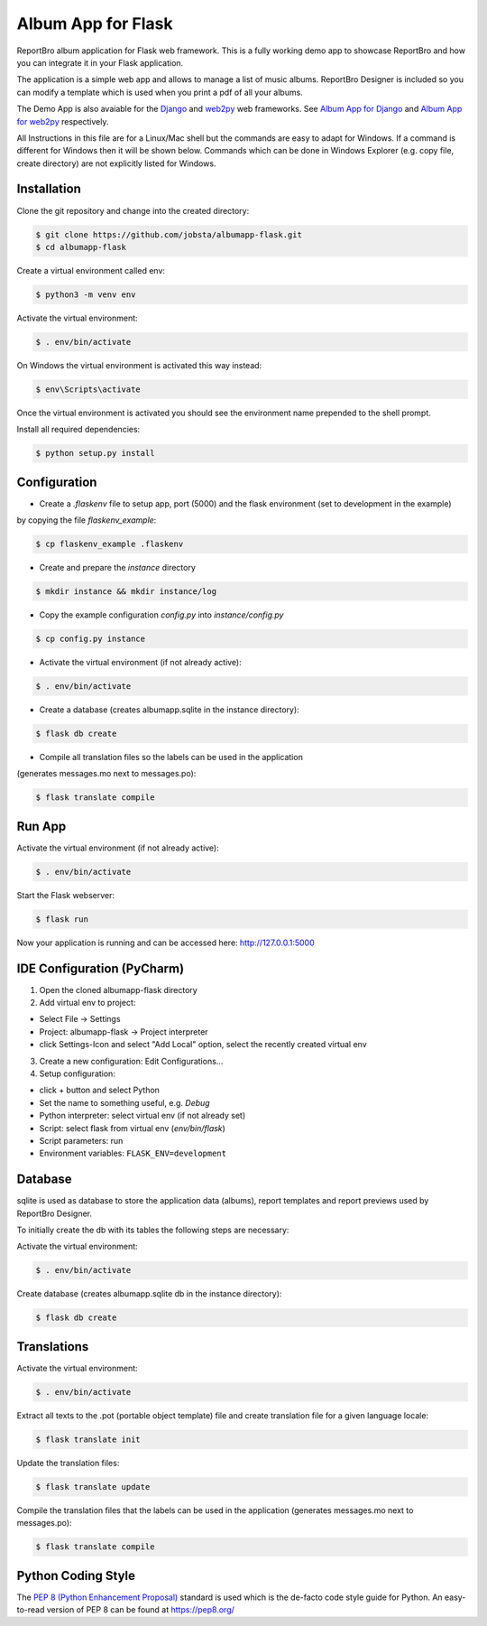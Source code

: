 Album App for Flask
===================

ReportBro album application for Flask web framework. This is a fully working demo app to showcase
ReportBro and how you can integrate it in your Flask application.

The application is a simple web app and allows to manage a list of music albums.
ReportBro Designer is included so you can modify a template which is used
when you print a pdf of all your albums.

The Demo App is also avaiable for the `Django <https://www.djangoproject.com/>`_
and `web2py <http://web2py.com/>`_ web frameworks. See
`Album App for Django <https://github.com/jobsta/albumapp-django.git>`_ and
`Album App for web2py <https://github.com/jobsta/albumapp-web2py.git>`_ respectively.

All Instructions in this file are for a Linux/Mac shell but the commands are
easy to adapt for Windows. If a command is different for Windows then
it will be shown below. Commands which can be done in
Windows Explorer (e.g. copy file, create directory) are not explicitly listed
for Windows.


Installation
------------

Clone the git repository and change into the created directory:

.. code:: shell

    $ git clone https://github.com/jobsta/albumapp-flask.git
    $ cd albumapp-flask

Create a virtual environment called env:

.. code:: shell

    $ python3 -m venv env

Activate the virtual environment:

.. code:: shell

    $ . env/bin/activate

On Windows the virtual environment is activated this way instead:

.. code:: shell

    $ env\Scripts\activate

Once the virtual environment is activated you should see the environment name prepended to the shell prompt.

Install all required dependencies:

.. code:: shell

    $ python setup.py install

Configuration
-------------

- Create a *.flaskenv* file to setup app, port (5000) and the flask environment (set to development in the example)
by copying the file *flaskenv_example*:

.. code:: shell

    $ cp flaskenv_example .flaskenv

- Create and prepare the *instance* directory

.. code:: shell

    $ mkdir instance && mkdir instance/log

- Copy the example configuration *config.py* into *instance/config.py*

.. code:: shell

    $ cp config.py instance

- Activate the virtual environment (if not already active):

.. code:: shell

    $ . env/bin/activate

- Create a database (creates albumapp.sqlite in the instance directory):

.. code:: shell

    $ flask db create

- Compile all translation files so the labels can be used in the application
(generates messages.mo next to messages.po):

.. code:: shell

    $ flask translate compile

Run App
-------

Activate the virtual environment (if not already active):

.. code:: shell

    $ . env/bin/activate

Start the Flask webserver:

.. code:: shell

    $ flask run

Now your application is running and can be accessed here:
http://127.0.0.1:5000

IDE Configuration (PyCharm)
---------------------------

1. Open the cloned albumapp-flask directory

2. Add virtual env to project:

- Select File -> Settings
- Project: albumapp-flask -> Project interpreter
- click Settings-Icon and select "Add Local" option, select the recently created virtual env

3. Create a new configuration: Edit Configurations...

4. Setup configuration:

- click + button and select Python
- Set the name to something useful, e.g. *Debug*
- Python interpreter: select virtual env (if not already set)
- Script: select flask from virtual env (*env/bin/flask*)
- Script parameters: run
- Environment variables: ``FLASK_ENV=development``

Database
--------

sqlite is used as database to store the application data (albums),
report templates and report previews used by ReportBro Designer.

To initially create the db with its tables the following steps are necessary:

Activate the virtual environment:

.. code:: shell

    $ . env/bin/activate

Create database (creates albumapp.sqlite db in the instance directory):

.. code:: shell

    $ flask db create


Translations
------------

Activate the virtual environment:

.. code:: shell

    $ . env/bin/activate

Extract all texts to the .pot (portable object template) file and create translation file for a given language locale:

.. code:: shell

    $ flask translate init

Update the translation files:

.. code:: shell

    $ flask translate update

Compile the translation files that the labels can be used in the application
(generates messages.mo next to messages.po):

.. code:: shell

    $ flask translate compile

Python Coding Style
-------------------

The `PEP 8 (Python Enhancement Proposal) <https://www.python.org/dev/peps/pep-0008/>`_
standard is used which is the de-facto code style guide for Python. An easy-to-read version
of PEP 8 can be found at https://pep8.org/
